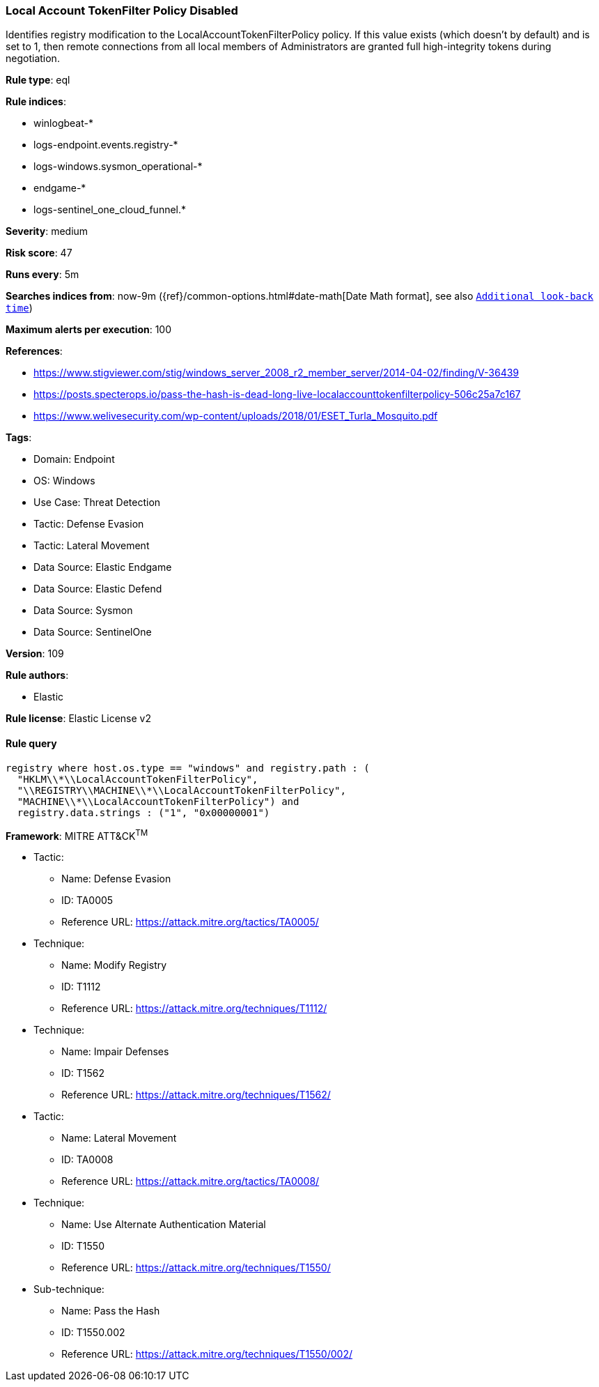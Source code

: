[[local-account-tokenfilter-policy-disabled]]
=== Local Account TokenFilter Policy Disabled

Identifies registry modification to the LocalAccountTokenFilterPolicy policy. If this value exists (which doesn't by default) and is set to 1, then remote connections from all local members of Administrators are granted full high-integrity tokens during negotiation.

*Rule type*: eql

*Rule indices*: 

* winlogbeat-*
* logs-endpoint.events.registry-*
* logs-windows.sysmon_operational-*
* endgame-*
* logs-sentinel_one_cloud_funnel.*

*Severity*: medium

*Risk score*: 47

*Runs every*: 5m

*Searches indices from*: now-9m ({ref}/common-options.html#date-math[Date Math format], see also <<rule-schedule, `Additional look-back time`>>)

*Maximum alerts per execution*: 100

*References*: 

* https://www.stigviewer.com/stig/windows_server_2008_r2_member_server/2014-04-02/finding/V-36439
* https://posts.specterops.io/pass-the-hash-is-dead-long-live-localaccounttokenfilterpolicy-506c25a7c167
* https://www.welivesecurity.com/wp-content/uploads/2018/01/ESET_Turla_Mosquito.pdf

*Tags*: 

* Domain: Endpoint
* OS: Windows
* Use Case: Threat Detection
* Tactic: Defense Evasion
* Tactic: Lateral Movement
* Data Source: Elastic Endgame
* Data Source: Elastic Defend
* Data Source: Sysmon
* Data Source: SentinelOne

*Version*: 109

*Rule authors*: 

* Elastic

*Rule license*: Elastic License v2


==== Rule query


[source, js]
----------------------------------
registry where host.os.type == "windows" and registry.path : (
  "HKLM\\*\\LocalAccountTokenFilterPolicy",
  "\\REGISTRY\\MACHINE\\*\\LocalAccountTokenFilterPolicy",
  "MACHINE\\*\\LocalAccountTokenFilterPolicy") and
  registry.data.strings : ("1", "0x00000001")

----------------------------------

*Framework*: MITRE ATT&CK^TM^

* Tactic:
** Name: Defense Evasion
** ID: TA0005
** Reference URL: https://attack.mitre.org/tactics/TA0005/
* Technique:
** Name: Modify Registry
** ID: T1112
** Reference URL: https://attack.mitre.org/techniques/T1112/
* Technique:
** Name: Impair Defenses
** ID: T1562
** Reference URL: https://attack.mitre.org/techniques/T1562/
* Tactic:
** Name: Lateral Movement
** ID: TA0008
** Reference URL: https://attack.mitre.org/tactics/TA0008/
* Technique:
** Name: Use Alternate Authentication Material
** ID: T1550
** Reference URL: https://attack.mitre.org/techniques/T1550/
* Sub-technique:
** Name: Pass the Hash
** ID: T1550.002
** Reference URL: https://attack.mitre.org/techniques/T1550/002/
